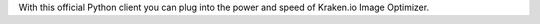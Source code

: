 With this official Python client you can plug into the power and speed of Kraken.io Image Optimizer.


